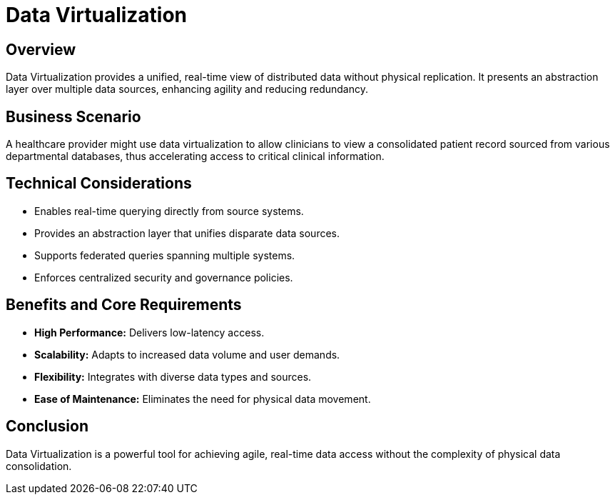 = Data Virtualization
:page=toc: right
:page-toclevels: 2

== Overview
Data Virtualization provides a unified, real-time view of distributed data without physical replication. It presents an abstraction layer over multiple data sources, enhancing agility and reducing redundancy.

== Business Scenario
A healthcare provider might use data virtualization to allow clinicians to view a consolidated patient record sourced from various departmental databases, thus accelerating access to critical clinical information.

== Technical Considerations
* Enables real-time querying directly from source systems.
* Provides an abstraction layer that unifies disparate data sources.
* Supports federated queries spanning multiple systems.
* Enforces centralized security and governance policies.

== Benefits and Core Requirements
* **High Performance:** Delivers low-latency access.
* **Scalability:** Adapts to increased data volume and user demands.
* **Flexibility:** Integrates with diverse data types and sources.
* **Ease of Maintenance:** Eliminates the need for physical data movement.

== Conclusion
Data Virtualization is a powerful tool for achieving agile, real-time data access without the complexity of physical data consolidation.
